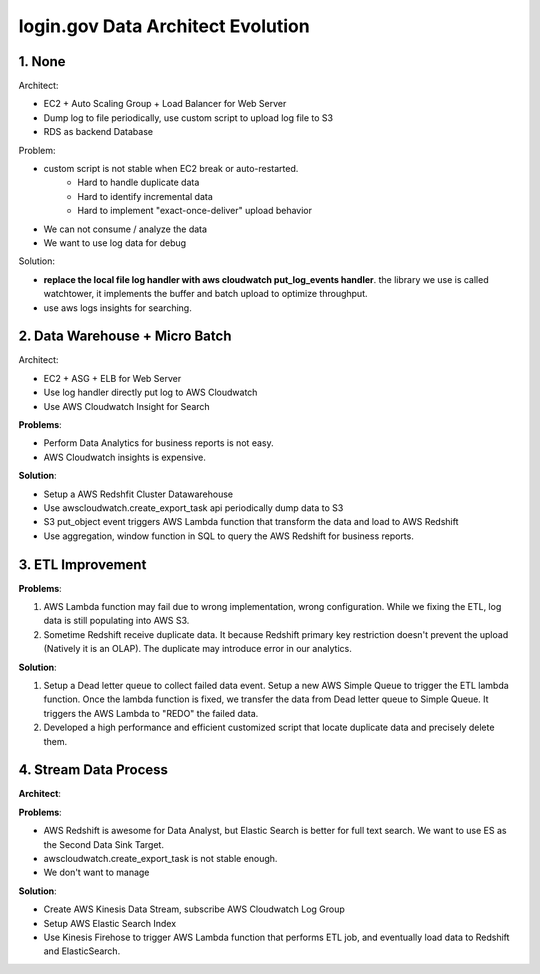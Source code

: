 login.gov Data Architect Evolution
==============================================================================



1. None
------------------------------------------------------------------------------

Architect:

- EC2 + Auto Scaling Group + Load Balancer for Web Server
- Dump log to file periodically, use custom script to upload log file to S3
- RDS as backend Database

Problem:

- custom script is not stable when EC2 break or auto-restarted.
    - Hard to handle duplicate data
    - Hard to identify incremental data
    - Hard to implement "exact-once-deliver" upload behavior
- We can not consume / analyze the data
- We want to use log data for debug

Solution:

- **replace the local file log handler with aws cloudwatch put_log_events handler**. the library we use is called watchtower, it implements the buffer and batch upload to optimize throughput.
- use aws logs insights for searching.


2. Data Warehouse + Micro Batch
------------------------------------------------------------------------------

Architect:

- EC2 + ASG + ELB for Web Server
- Use log handler directly put log to AWS Cloudwatch
- Use AWS Cloudwatch Insight for Search

**Problems**:

- Perform Data Analytics for business reports is not easy.
- AWS Cloudwatch insights is expensive.

**Solution**:

- Setup a AWS Redshfit Cluster Datawarehouse
- Use awscloudwatch.create_export_task api periodically dump data to S3
- S3 put_object event triggers AWS Lambda function that transform the data and load to AWS Redshift
- Use aggregation, window function in SQL to query the AWS Redshift for business reports.


3. ETL Improvement
------------------------------------------------------------------------------

**Problems**:

1. AWS Lambda function may fail due to wrong implementation, wrong configuration. While we fixing the ETL, log data is still populating into AWS S3.
2. Sometime Redshift receive duplicate data. It because Redshift primary key restriction doesn't prevent the upload (Natively it is an OLAP). The duplicate may introduce error in our analytics.

**Solution**:

1. Setup a Dead letter queue to collect failed data event. Setup a new AWS Simple Queue to trigger the ETL lambda function. Once the lambda function is fixed, we transfer the data from Dead letter queue to Simple Queue. It triggers the AWS Lambda to "REDO" the failed data.
2. Developed a high performance and efficient customized script that locate duplicate data and precisely delete them.


4. Stream Data Process
------------------------------------------------------------------------------

**Architect**:


**Problems**:

- AWS Redshift is awesome for Data Analyst, but Elastic Search is better for full text search. We want to use ES as the Second Data Sink Target.
- awscloudwatch.create_export_task is not stable enough.
- We don't want to manage

**Solution**:

- Create AWS Kinesis Data Stream, subscribe AWS Cloudwatch Log Group
- Setup AWS Elastic Search Index
- Use Kinesis Firehose to trigger AWS Lambda function that performs ETL job, and eventually load data to Redshift and ElasticSearch.


